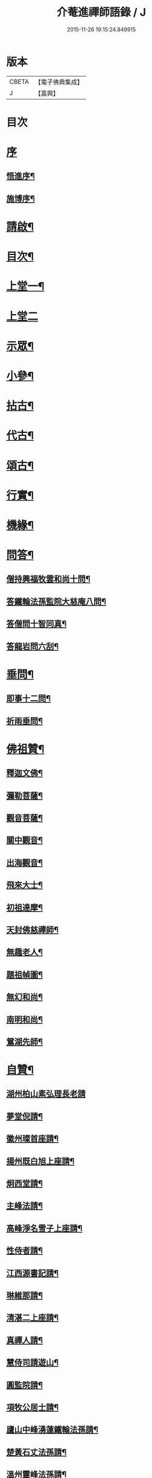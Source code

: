 #+TITLE: 介菴進禪師語錄 / J
#+DATE: 2015-11-26 19:15:24.849915
* 版本
 |     CBETA|【電子佛典集成】|
 |         J|【嘉興】    |

* 目次
* [[file:KR6q0443_001.txt::001-0323a1][序]]
** [[file:KR6q0443_001.txt::001-0323a2][悟進序¶]]
** [[file:KR6q0443_001.txt::0323b8][施博序¶]]
* [[file:KR6q0443_001.txt::0324a2][請啟¶]]
* [[file:KR6q0443_001.txt::0324a22][目次¶]]
* [[file:KR6q0443_001.txt::0324c4][上堂一¶]]
* [[file:KR6q0443_002.txt::002-0329b3][上堂二]]
* [[file:KR6q0443_003.txt::003-0334a4][示眾¶]]
* [[file:KR6q0443_004.txt::004-0338a4][小參¶]]
* [[file:KR6q0443_005.txt::005-0341a4][拈古¶]]
* [[file:KR6q0443_005.txt::0341c17][代古¶]]
* [[file:KR6q0443_005.txt::0342b2][頌古¶]]
* [[file:KR6q0443_005.txt::0343a22][行實¶]]
* [[file:KR6q0443_006.txt::006-0344b4][機緣¶]]
* [[file:KR6q0443_006.txt::0347c2][問答¶]]
** [[file:KR6q0443_006.txt::0347c3][僧持興福牧雲和尚十問¶]]
** [[file:KR6q0443_006.txt::0347c23][答鐵輪法孫監院大慈庵八問¶]]
** [[file:KR6q0443_006.txt::0348a10][答僧問十智同真¶]]
** [[file:KR6q0443_006.txt::0348b3][答龍岩問六刮¶]]
* [[file:KR6q0443_006.txt::0348b22][垂問¶]]
** [[file:KR6q0443_006.txt::0348b23][即事十二問¶]]
** [[file:KR6q0443_006.txt::0348c10][祈雨垂問¶]]
* [[file:KR6q0443_007.txt::007-0349a4][佛祖贊¶]]
** [[file:KR6q0443_007.txt::007-0349a5][釋迦文佛¶]]
** [[file:KR6q0443_007.txt::007-0349a8][彌勒菩薩¶]]
** [[file:KR6q0443_007.txt::007-0349a11][觀音菩薩¶]]
** [[file:KR6q0443_007.txt::007-0349a28][關中觀音¶]]
** [[file:KR6q0443_007.txt::0349b2][出海觀音¶]]
** [[file:KR6q0443_007.txt::0349b5][飛來大士¶]]
** [[file:KR6q0443_007.txt::0349b8][初祖達摩¶]]
** [[file:KR6q0443_007.txt::0349b17][天封佛慈禪師¶]]
** [[file:KR6q0443_007.txt::0349b23][無趣老人¶]]
** [[file:KR6q0443_007.txt::0349c2][題祖幀圖¶]]
** [[file:KR6q0443_007.txt::0349c22][無幻和尚¶]]
** [[file:KR6q0443_007.txt::0350a5][南明和尚¶]]
** [[file:KR6q0443_007.txt::0350a16][鴛湖先師¶]]
* [[file:KR6q0443_007.txt::0350a30][自贊¶]]
** [[file:KR6q0443_007.txt::0350a30][湖州柏山素弘理長老請]]
** [[file:KR6q0443_007.txt::0350b6][夢堂倪請¶]]
** [[file:KR6q0443_007.txt::0350b10][徽州璨首座請¶]]
** [[file:KR6q0443_007.txt::0350b14][揚州既白旭上座請¶]]
** [[file:KR6q0443_007.txt::0350b21][炯西堂請¶]]
** [[file:KR6q0443_007.txt::0350b26][主峰法請¶]]
** [[file:KR6q0443_007.txt::0350b29][高峰淨名雪子上座請¶]]
** [[file:KR6q0443_007.txt::0350c4][性侍者請¶]]
** [[file:KR6q0443_007.txt::0350c9][江西源書記請¶]]
** [[file:KR6q0443_007.txt::0350c14][琳維那請¶]]
** [[file:KR6q0443_007.txt::0350c17][清湛二上座請¶]]
** [[file:KR6q0443_007.txt::0350c24][真禪人請¶]]
** [[file:KR6q0443_007.txt::0350c28][慧侍司請遊山¶]]
** [[file:KR6q0443_007.txt::0351a3][圓監院請¶]]
** [[file:KR6q0443_007.txt::0351a7][項牧公居士請¶]]
** [[file:KR6q0443_007.txt::0351a11][廬山中峰湧蓮鐵輪法孫請¶]]
** [[file:KR6q0443_007.txt::0351a15][楚黃石丈法孫請¶]]
** [[file:KR6q0443_007.txt::0351a19][溫州靈峰法孫請¶]]
** [[file:KR6q0443_007.txt::0351a22][金明監院請¶]]
** [[file:KR6q0443_007.txt::0351a26][隱川監院請¶]]
** [[file:KR6q0443_007.txt::0351b4][覺禪人請¶]]
** [[file:KR6q0443_007.txt::0351b7][如侍者請¶]]
** [[file:KR6q0443_007.txt::0351b10][明心戒庵主請¶]]
** [[file:KR6q0443_007.txt::0351b14][三塔主峰長老請¶]]
** [[file:KR6q0443_007.txt::0351b20][先福別傳長老請¶]]
* [[file:KR6q0443_007.txt::0351c1][像贊]]
** [[file:KR6q0443_007.txt::0351c2][易贊¶]]
** [[file:KR6q0443_007.txt::0351c6][題陸欽華居士行樂¶]]
** [[file:KR6q0443_007.txt::0351c11][題項別駕小像¶]]
** [[file:KR6q0443_007.txt::0351c15][題錢子無居士小像¶]]
** [[file:KR6q0443_007.txt::0351c19][題淵若師小像¶]]
** [[file:KR6q0443_007.txt::0351c23][題張道生居士像¶]]
** [[file:KR6q0443_007.txt::0351c28][柏山素弘理長老像¶]]
* [[file:KR6q0443_007.txt::0352a12][法語¶]]
** [[file:KR6q0443_007.txt::0352a13][授素弘理上座¶]]
** [[file:KR6q0443_007.txt::0352a20][與祐上座¶]]
** [[file:KR6q0443_007.txt::0352a26][示啟上座¶]]
** [[file:KR6q0443_007.txt::0352b11][示文上座¶]]
** [[file:KR6q0443_007.txt::0352b18][示敏上座¶]]
** [[file:KR6q0443_007.txt::0352b27][示智上座¶]]
** [[file:KR6q0443_007.txt::0352c4][示豐上座¶]]
** [[file:KR6q0443_007.txt::0352c13][徽州汪朝奉子瑜乞示¶]]
** [[file:KR6q0443_007.txt::0352c30][與施約菴居士]]
** [[file:KR6q0443_007.txt::0353a6][師見元卓日持經咒拈示¶]]
** [[file:KR6q0443_007.txt::0353a14][示禪人¶]]
* [[file:KR6q0443_007.txt::0353a22][書問¶]]
** [[file:KR6q0443_007.txt::0353a23][與葵石朱郡伯¶]]
** [[file:KR6q0443_007.txt::0353b6][與福建普明思達監院¶]]
** [[file:KR6q0443_007.txt::0353b20][與一和尚¶]]
** [[file:KR6q0443_007.txt::0353b30][與項牧公別駕¶]]
** [[file:KR6q0443_007.txt::0353c10][復田道耕居士病中¶]]
** [[file:KR6q0443_007.txt::0353c15][復周蓮齋¶]]
* [[file:KR6q0443_008.txt::008-0354a4][偈頌¶]]
** [[file:KR6q0443_008.txt::008-0354a5][五言律¶]]
*** [[file:KR6q0443_008.txt::008-0354a6][贈張恒所醫士¶]]
*** [[file:KR6q0443_008.txt::008-0354a9][哭鴛湖先師¶]]
*** [[file:KR6q0443_008.txt::008-0354a12][和無趣老人參禪偈三首¶]]
*** [[file:KR6q0443_008.txt::008-0354a19][壬寅夏送主峰都寺歸淮¶]]
*** [[file:KR6q0443_008.txt::008-0354a22][端午¶]]
*** [[file:KR6q0443_008.txt::008-0354a25][癸卯八月示羅子先居士五袟¶]]
*** [[file:KR6q0443_008.txt::008-0354a28][訪黃坡蔡子穀居士¶]]
*** [[file:KR6q0443_008.txt::008-0354a30][春日即事簡埽菴譚司業]]
** [[file:KR6q0443_008.txt::0354b12][五言絕句¶]]
*** [[file:KR6q0443_008.txt::0354b13][金明古蹟六詠¶]]
*** [[file:KR6q0443_008.txt::0354b14][檇李亭¶]]
*** [[file:KR6q0443_008.txt::0354b16][范蠡湖¶]]
*** [[file:KR6q0443_008.txt::0354b18][天封室¶]]
*** [[file:KR6q0443_008.txt::0354b20][一擊軒¶]]
*** [[file:KR6q0443_008.txt::0354b22][獅窟¶]]
*** [[file:KR6q0443_008.txt::0354b24][龍潭¶]]
*** [[file:KR6q0443_008.txt::0354b26][示徒¶]]
*** [[file:KR6q0443_008.txt::0354b30][夏日口占¶]]
*** [[file:KR6q0443_008.txt::0354c2][示乞食¶]]
*** [[file:KR6q0443_008.txt::0354c4][天巖¶]]
*** [[file:KR6q0443_008.txt::0354c6][東巖¶]]
*** [[file:KR6q0443_008.txt::0354c8][警策¶]]
*** [[file:KR6q0443_008.txt::0354c12][心空及第¶]]
*** [[file:KR6q0443_008.txt::0354c14][本地風光¶]]
*** [[file:KR6q0443_008.txt::0354c16][現成受用¶]]
*** [[file:KR6q0443_008.txt::0354c18][漁¶]]
*** [[file:KR6q0443_008.txt::0354c20][樵¶]]
*** [[file:KR6q0443_008.txt::0354c22][耕¶]]
*** [[file:KR6q0443_008.txt::0354c24][牧¶]]
*** [[file:KR6q0443_008.txt::0354c26][湖上步月¶]]
*** [[file:KR6q0443_008.txt::0354c28][口占¶]]
*** [[file:KR6q0443_008.txt::0354c30][聞人自欺拈偈策之¶]]
*** [[file:KR6q0443_008.txt::0355a2][除夕¶]]
*** [[file:KR6q0443_008.txt::0355a4][移竹¶]]
*** [[file:KR6q0443_008.txt::0355a6][廛居即事¶]]
*** [[file:KR6q0443_008.txt::0355a8][與世高上座¶]]
** [[file:KR6q0443_008.txt::0355a12][七言律¶]]
*** [[file:KR6q0443_008.txt::0355a13][金明即事¶]]
*** [[file:KR6q0443_008.txt::0355a17][壽石雨和尚¶]]
*** [[file:KR6q0443_008.txt::0355a21][重陽送一初法弟住院次來韻¶]]
*** [[file:KR6q0443_008.txt::0355a25][答汪玉水居士還家韻¶]]
*** [[file:KR6q0443_008.txt::0355a29][廛居¶]]
*** [[file:KR6q0443_008.txt::0355b3][題雪牛¶]]
*** [[file:KR6q0443_008.txt::0355b7][酬姚自先居士次來韻¶]]
*** [[file:KR6q0443_008.txt::0355b11][蠡湖放生¶]]
*** [[file:KR6q0443_008.txt::0355b15][答天游駱居士來韻¶]]
*** [[file:KR6q0443_008.txt::0355b19][示法燈祖印祝髮¶]]
*** [[file:KR6q0443_008.txt::0355b26][壬辰春與埽菴譚司業話舊拈贈¶]]
*** [[file:KR6q0443_008.txt::0355b30][壽文節法師并賀重建真如寶塔¶]]
*** [[file:KR6q0443_008.txt::0355c4][壬辰夏贈海鹽覲周徐居士用費隱和尚韻¶]]
*** [[file:KR6q0443_008.txt::0355c8][次韻酬仲璘徐居士¶]]
*** [[file:KR6q0443_008.txt::0355c12][天池退院酬澹菴潘居士韻¶]]
*** [[file:KR6q0443_008.txt::0355c16][壬辰冬同右文…¶]]
*** [[file:KR6q0443_008.txt::0355c20][示舒中上人入閩用韻¶]]
*** [[file:KR6q0443_008.txt::0355c24][癸巳春子先昆季請觀梅拈贈¶]]
*** [[file:KR6q0443_008.txt::0355c28][答吳秀才來韻¶]]
*** [[file:KR6q0443_008.txt::0356a3][回院自慨¶]]
*** [[file:KR6q0443_008.txt::0356a7][秋日口占¶]]
*** [[file:KR6q0443_008.txt::0356a11][甲午春喜遠門禪師見謁拈贈¶]]
*** [[file:KR6q0443_008.txt::0356a15][示卜右文居士五十¶]]
*** [[file:KR6q0443_008.txt::0356a19][自述¶]]
*** [[file:KR6q0443_008.txt::0356a23][詠梅¶]]
*** [[file:KR6q0443_008.txt::0356a27][贈蔡子穀居士用來韻¶]]
*** [[file:KR6q0443_008.txt::0356a30][金明佛閣雪月燈次古韻三首]]
*** [[file:KR6q0443_008.txt::0356b11][丁酉春朱欽臣居士請看梅即事¶]]
*** [[file:KR6q0443_008.txt::0356b15][贈徐完愚居士五十¶]]
*** [[file:KR6q0443_008.txt::0356b19][羅子先居士請看梅即事¶]]
*** [[file:KR6q0443_008.txt::0356b23][答三宜和尚¶]]
*** [[file:KR6q0443_008.txt::0356b27][施約菴居士五十¶]]
*** [[file:KR6q0443_008.txt::0356b30][戊戌夏住敬畏菴步周居士韻]]
*** [[file:KR6q0443_008.txt::0356c5][戊戌臘日回院見庭梅被殘示眾¶]]
*** [[file:KR6q0443_008.txt::0356c9][即事示徒¶]]
*** [[file:KR6q0443_008.txt::0356c13][己亥秋壽譚司業七袟¶]]
*** [[file:KR6q0443_008.txt::0356c17][元旦雞聲二首¶]]
*** [[file:KR6q0443_008.txt::0356c24][慨時¶]]
*** [[file:KR6q0443_008.txt::0356c28][癸卯春送主峰首座重整三塔寺¶]]
*** [[file:KR6q0443_008.txt::0357a2][禱雨戒殺¶]]
*** [[file:KR6q0443_008.txt::0357a6][廛居¶]]
*** [[file:KR6q0443_008.txt::0357a10][示耕即事¶]]
*** [[file:KR6q0443_008.txt::0357b21][新霽¶]]
** [[file:KR6q0443_008.txt::0357c12][古體¶]]
*** [[file:KR6q0443_008.txt::0357c13][和南明師翁十究竟¶]]
*** [[file:KR6q0443_008.txt::0358a4][和達觀大師夜行偈¶]]
*** [[file:KR6q0443_008.txt::0358a9][破衲歌¶]]
*** [[file:KR6q0443_008.txt::0358a22][苦雨歌¶]]
*** [[file:KR6q0443_008.txt::0358a30][知足歌和子蕃朱居士韻¶]]
*** [[file:KR6q0443_008.txt::0358b9][手卷¶]]
*** [[file:KR6q0443_008.txt::0358b11][芒鞋¶]]
*** [[file:KR6q0443_008.txt::0358b13][斗笠¶]]
*** [[file:KR6q0443_008.txt::0358b15][竹杖¶]]
*** [[file:KR6q0443_008.txt::0358b17][縛帚¶]]
*** [[file:KR6q0443_008.txt::0358b22][過嚴灘弔子陵¶]]
*** [[file:KR6q0443_008.txt::0358b25][數珠頌示人¶]]
*** [[file:KR6q0443_008.txt::0358b27][聞舉子先居士德行¶]]
*** [[file:KR6q0443_008.txt::0358b29][次韻酬高五采文學¶]]
** [[file:KR6q0443_009.txt::009-0359a4][七言絕句¶]]
*** [[file:KR6q0443_009.txt::009-0359a5][示當湖陸永侯文學¶]]
*** [[file:KR6q0443_009.txt::009-0359a8][示鍾溪晉侯葉文學¶]]
*** [[file:KR6q0443_009.txt::009-0359a11][喜願菴禪師過訪¶]]
*** [[file:KR6q0443_009.txt::009-0359a14][示折蠟梅¶]]
*** [[file:KR6q0443_009.txt::009-0359a17][示子先羅居士¶]]
*** [[file:KR6q0443_009.txt::009-0359a20][懷餘杭余棲雲居士¶]]
*** [[file:KR6q0443_009.txt::009-0359a23][寄朱清遠居士¶]]
*** [[file:KR6q0443_009.txt::009-0359a26][慰約菴施居士病中¶]]
*** [[file:KR6q0443_009.txt::009-0359a29][偶成¶]]
*** [[file:KR6q0443_009.txt::0359b2][示瞽者舂米¶]]
*** [[file:KR6q0443_009.txt::0359b5][出閩題江郎石¶]]
*** [[file:KR6q0443_009.txt::0359b8][和陽明先生良知韻¶]]
*** [[file:KR6q0443_009.txt::0359b13][酬右文卜居士¶]]
*** [[file:KR6q0443_009.txt::0359b16][酬欽臣朱居士¶]]
*** [[file:KR6q0443_009.txt::0359b19][摩雲周居士乞和放生偈¶]]
*** [[file:KR6q0443_009.txt::0359b24][酬中瓚施居士募醬¶]]
*** [[file:KR6q0443_009.txt::0359b27][拽磨¶]]
*** [[file:KR6q0443_009.txt::0359b30][懷祖山福生二禪德¶]]
*** [[file:KR6q0443_009.txt::0359c3][示繡雪巨石¶]]
*** [[file:KR6q0443_009.txt::0359c6][癸巳曹太僕鑒躬居士過院…¶]]
*** [[file:KR6q0443_009.txt::0359c9][箏¶]]
*** [[file:KR6q0443_009.txt::0359c12][示獅吼孫¶]]
*** [[file:KR6q0443_009.txt::0359c15][留宦維那¶]]
*** [[file:KR6q0443_009.txt::0359c18][答徐敬可居士次放生偈韻¶]]
*** [[file:KR6q0443_009.txt::0359c23][丙申觀音誕日出山即事¶]]
*** [[file:KR6q0443_009.txt::0359c26][鷹¶]]
*** [[file:KR6q0443_009.txt::0359c29][因士持紙求示¶]]
*** [[file:KR6q0443_009.txt::0360a3][示磨粉炊糕¶]]
*** [[file:KR6q0443_009.txt::0360a6][掃鴛湖先師塔¶]]
*** [[file:KR6q0443_009.txt::0360a11][示眾¶]]
*** [[file:KR6q0443_009.txt::0360a14][示羅子先四十¶]]
*** [[file:KR6q0443_009.txt::0360a17][禮虎丘隆祖塔¶]]
*** [[file:KR6q0443_009.txt::0360a20][風鈴頌¶]]
*** [[file:KR6q0443_009.txt::0360a23][讀易¶]]
*** [[file:KR6q0443_009.txt::0360a26][啟華嚴會齋單¶]]
*** [[file:KR6q0443_009.txt::0360a29][火炮頌¶]]
*** [[file:KR6q0443_009.txt::0360b2][偶成¶]]
*** [[file:KR6q0443_009.txt::0360b5][夏日面水¶]]
*** [[file:KR6q0443_009.txt::0360b8][慨古¶]]
*** [[file:KR6q0443_009.txt::0360b11][翫月¶]]
*** [[file:KR6q0443_009.txt::0360b14][示徒息諍二首¶]]
*** [[file:KR6q0443_009.txt::0360b19][即事¶]]
*** [[file:KR6q0443_009.txt::0360b22][示病中¶]]
*** [[file:KR6q0443_009.txt::0360b25][贈斷愚姪掩關¶]]
*** [[file:KR6q0443_009.txt::0360b28][示雪宗悅眾¶]]
*** [[file:KR6q0443_009.txt::0360b30][贈金居士送子出家]]
*** [[file:KR6q0443_009.txt::0360c6][酬文節法師過訪¶]]
*** [[file:KR6q0443_009.txt::0360c9][周摩雲居士求偈¶]]
*** [[file:KR6q0443_009.txt::0360c12][無禪帳即事¶]]
*** [[file:KR6q0443_009.txt::0360c15][喜劍安法姪禪師即事¶]]
*** [[file:KR6q0443_009.txt::0360c18][示東巖上座¶]]
*** [[file:KR6q0443_009.txt::0360c21][立冬即事¶]]
*** [[file:KR6q0443_009.txt::0360c24][勸斷愚法姪啟關¶]]
*** [[file:KR6q0443_009.txt::0360c27][冬至¶]]
*** [[file:KR6q0443_009.txt::0360c30][示項牧公別駕¶]]
*** [[file:KR6q0443_009.txt::0361a3][示古巖知客¶]]
*** [[file:KR6q0443_009.txt::0361a6][除夕¶]]
*** [[file:KR6q0443_009.txt::0361a9][入新方丈酬曹秋嶽司農¶]]
*** [[file:KR6q0443_009.txt::0361a12][示範維那¶]]
*** [[file:KR6q0443_009.txt::0361a15][自娛¶]]
*** [[file:KR6q0443_009.txt::0361a18][答曹秋嶽司農¶]]
*** [[file:KR6q0443_009.txt::0361a21][寄禪人¶]]
*** [[file:KR6q0443_009.txt::0361a24][示陸緣度居士¶]]
*** [[file:KR6q0443_009.txt::0361a27][示淨名雪子上座¶]]
*** [[file:KR6q0443_009.txt::0361a30][贈羅又先文學¶]]
*** [[file:KR6q0443_009.txt::0361b3][上元和無際祖師走馬燈¶]]
*** [[file:KR6q0443_009.txt::0361b10][師垂語云時當酷暑大地火燃…¶]]
*** [[file:KR6q0443_009.txt::0361b13][壬寅春仲即事¶]]
*** [[file:KR6q0443_009.txt::0361b20][貧頌¶]]
*** [[file:KR6q0443_009.txt::0361b23][瓔珞粥¶]]
*** [[file:KR6q0443_009.txt::0361b26][佛音尼在羅子先家作鞋…¶]]
*** [[file:KR6q0443_009.txt::0361c3][示夢菴書記¶]]
*** [[file:KR6q0443_009.txt::0361c6][示空有知浴¶]]
*** [[file:KR6q0443_009.txt::0361c9][過楞嚴弔紫柏大師¶]]
*** [[file:KR6q0443_009.txt::0361c12][示身雲法孫¶]]
*** [[file:KR6q0443_009.txt::0361c15][示朗上人¶]]
*** [[file:KR6q0443_009.txt::0361c18][庚子八月朔旦為范大夫受戒偈引¶]]
*** [[file:KR6q0443_009.txt::0361c24][瓦¶]]
*** [[file:KR6q0443_009.txt::0361c27][樹燈偈示慧峰八十壽¶]]
*** [[file:KR6q0443_009.txt::0361c30][示衍法華維那¶]]
*** [[file:KR6q0443_009.txt::0362a3][示佛心¶]]
*** [[file:KR6q0443_009.txt::0362a6][示靈虛¶]]
*** [[file:KR6q0443_009.txt::0362a9][示眾¶]]
*** [[file:KR6q0443_009.txt::0362a12][雨中向日葵示梵為¶]]
*** [[file:KR6q0443_009.txt::0362a15][種田¶]]
*** [[file:KR6q0443_009.txt::0362a18][隱川即事¶]]
*** [[file:KR6q0443_009.txt::0362a23][示照先¶]]
*** [[file:KR6q0443_009.txt::0362a26][示舜日杲法孫¶]]
*** [[file:KR6q0443_009.txt::0362a29][示寶如玉法孫¶]]
*** [[file:KR6q0443_009.txt::0362b2][住敬畏庵示眾¶]]
*** [[file:KR6q0443_009.txt::0362b5][曉窗即事書為羅子後又先叔姪¶]]
*** [[file:KR6q0443_009.txt::0362b8][示周蓮齋居士遠過隱川¶]]
*** [[file:KR6q0443_009.txt::0362b11][示羅居士捨地重脩建祖塔二首¶]]
*** [[file:KR6q0443_009.txt::0362b16][留文允言居士度夏¶]]
*** [[file:KR6q0443_009.txt::0362b19][示休巖壁法孫¶]]
*** [[file:KR6q0443_009.txt::0362b22][示耕十頌¶]]
**** [[file:KR6q0443_009.txt::0362b22][引]]
**** [[file:KR6q0443_009.txt::0362b28][未耕¶]]
**** [[file:KR6q0443_009.txt::0362b30][開荒]]
**** [[file:KR6q0443_009.txt::0362c4][下種¶]]
**** [[file:KR6q0443_009.txt::0362c7][灌水¶]]
**** [[file:KR6q0443_009.txt::0362c10][耘草¶]]
**** [[file:KR6q0443_009.txt::0362c13][刈實¶]]
**** [[file:KR6q0443_009.txt::0362c16][登場¶]]
**** [[file:KR6q0443_009.txt::0362c19][篩颺¶]]
**** [[file:KR6q0443_009.txt::0362c22][上倉¶]]
**** [[file:KR6q0443_009.txt::0362c25][賑濟¶]]
*** [[file:KR6q0443_009.txt::0362c28][和普明牧牛頌¶]]
**** [[file:KR6q0443_009.txt::0362c29][未牧¶]]
**** [[file:KR6q0443_009.txt::0363a2][初調¶]]
**** [[file:KR6q0443_009.txt::0363a5][受制¶]]
**** [[file:KR6q0443_009.txt::0363a8][回首¶]]
**** [[file:KR6q0443_009.txt::0363a11][馴伏¶]]
**** [[file:KR6q0443_009.txt::0363a14][無礙¶]]
**** [[file:KR6q0443_009.txt::0363a17][任運¶]]
**** [[file:KR6q0443_009.txt::0363a20][相忘¶]]
**** [[file:KR6q0443_009.txt::0363a23][獨炤¶]]
**** [[file:KR6q0443_009.txt::0363a26][雙泯¶]]
*** [[file:KR6q0443_009.txt::0363a29][和宋天封佛慈禪師蜜蜂頌¶]]
* [[file:KR6q0443_010.txt::010-0364a4][疏引¶]]
** [[file:KR6q0443_010.txt::010-0364a5][募脩金明寺緣起¶]]
** [[file:KR6q0443_010.txt::010-0364a16][乞脩造偈引¶]]
** [[file:KR6q0443_010.txt::010-0364a26][大乘庵募重裝佛像偈引¶]]
** [[file:KR6q0443_010.txt::010-0364a30][普明脩造引]]
** [[file:KR6q0443_010.txt::0364b13][齋單¶]]
** [[file:KR6q0443_010.txt::0364b19][敬畏庵緣起¶]]
** [[file:KR6q0443_010.txt::0364c5][化齋米疏¶]]
** [[file:KR6q0443_010.txt::0364c11][化燈油引¶]]
* [[file:KR6q0443_010.txt::0364c22][序跋¶]]
** [[file:KR6q0443_010.txt::0364c23][源流頌序¶]]
** [[file:KR6q0443_010.txt::0365a7][鴛湖和尚頌古序¶]]
** [[file:KR6q0443_010.txt::0365a19][跋無趣和尚真蹟¶]]
** [[file:KR6q0443_010.txt::0365a27][隱川集自敘¶]]
** [[file:KR6q0443_010.txt::0365b10][跋子蕃朱居士寶夢記¶]]
** [[file:KR6q0443_010.txt::0365b14][跋南明和尚語錄¶]]
* [[file:KR6q0443_010.txt::0365b22][箴銘¶]]
** [[file:KR6q0443_010.txt::0365b23][即事偶箴¶]]
** [[file:KR6q0443_010.txt::0365c8][牙銘¶]]
** [[file:KR6q0443_010.txt::0365c13][眼鏡銘¶]]
** [[file:KR6q0443_010.txt::0365c15][獅子玉章銘¶]]
** [[file:KR6q0443_010.txt::0365c18][玉魚銘¶]]
** [[file:KR6q0443_010.txt::0365c21][佛牙櫃銘¶]]
* [[file:KR6q0443_010.txt::0366a2][佛事¶]]
** [[file:KR6q0443_010.txt::0366a3][為徑山曇周師火¶]]
** [[file:KR6q0443_010.txt::0366a8][為敬畏庵蓮禪人掩龕¶]]
** [[file:KR6q0443_010.txt::0366a14][又火¶]]
** [[file:KR6q0443_010.txt::0366a17][為萬福庵法林上座火¶]]
** [[file:KR6q0443_010.txt::0366a24][為母賀氏孺人掩棺¶]]
** [[file:KR6q0443_010.txt::0366a29][起棺¶]]
** [[file:KR6q0443_010.txt::0366b3][掩土¶]]
** [[file:KR6q0443_010.txt::0366b7][為張恒所居士掩龕¶]]
** [[file:KR6q0443_010.txt::0366b11][為柏山素弘理長老起龕¶]]
** [[file:KR6q0443_010.txt::0366b16][舉火¶]]
** [[file:KR6q0443_010.txt::0366b20][入塔¶]]
** [[file:KR6q0443_010.txt::0366b25][為太倉宦陳修長老封龕¶]]
** [[file:KR6q0443_010.txt::0366b30][為敬畏庵日明耆舊火¶]]
** [[file:KR6q0443_010.txt::0366c5][為得中知客火¶]]
** [[file:KR6q0443_010.txt::0366c9][為本智上人火¶]]
** [[file:KR6q0443_010.txt::0366c14][曹繼宗請為郁氏全玉掩棺¶]]
** [[file:KR6q0443_010.txt::0366c20][為張居士火¶]]
** [[file:KR6q0443_010.txt::0366c26][為香祖蘭公掩棺¶]]
** [[file:KR6q0443_010.txt::0367a3][為報忠德安公火¶]]
** [[file:KR6q0443_010.txt::0367a9][為倪全壽起棺¶]]
** [[file:KR6q0443_010.txt::0367a13][舉火¶]]
** [[file:KR6q0443_010.txt::0367a16][為無塵上座火¶]]
** [[file:KR6q0443_010.txt::0367a20][為秋澗禪人火¶]]
** [[file:KR6q0443_010.txt::0367a27][為心融境師火¶]]
* [[file:KR6q0443_010.txt::0367c1][附]]
** [[file:KR6q0443_010.txt::0367c2][序¶]]
** [[file:KR6q0443_010.txt::0368c2][源流頌¶]]
*** [[file:KR6q0443_010.txt::0368c6][西天¶]]
**** [[file:KR6q0443_010.txt::0368c6][本祖釋迦世尊]]
**** [[file:KR6q0443_010.txt::0368c14][始祖摩訶迦葉尊者]]
**** [[file:KR6q0443_010.txt::0368c21][二祖阿難尊者]]
**** [[file:KR6q0443_010.txt::0368c30][三祖商那和修尊者]]
**** [[file:KR6q0443_010.txt::0369a9][四祖優波鞠多尊者]]
**** [[file:KR6q0443_010.txt::0369a20][五祖提多迦尊者]]
**** [[file:KR6q0443_010.txt::0369a28][六祖彌遮迦尊者]]
**** [[file:KR6q0443_010.txt::0369b7][七祖婆須密尊者]]
**** [[file:KR6q0443_010.txt::0369b15][八祖佛陀難提尊者]]
**** [[file:KR6q0443_010.txt::0369b26][九祖伏馱密多尊者]]
**** [[file:KR6q0443_010.txt::0369c4][十祖脅尊者]]
**** [[file:KR6q0443_010.txt::0369c12][十一祖富那夜奢尊者]]
**** [[file:KR6q0443_010.txt::0369c21][十二祖馬鳴尊者]]
**** [[file:KR6q0443_010.txt::0369c30][十三祖迦毘摩羅尊者]]
**** [[file:KR6q0443_010.txt::0370a10][十四祖龍樹尊者]]
**** [[file:KR6q0443_010.txt::0370a17][十五祖迦那提婆尊者]]
**** [[file:KR6q0443_010.txt::0370b2][十六祖羅睺羅多尊者]]
**** [[file:KR6q0443_010.txt::0370b25][十七祖僧伽難提尊者]]
**** [[file:KR6q0443_010.txt::0370c9][十八祖伽耶舍多尊者]]
**** [[file:KR6q0443_010.txt::0370c17][十九祖鳩摩羅多尊者]]
**** [[file:KR6q0443_010.txt::0370c28][二十祖闍夜多尊者]]
**** [[file:KR6q0443_010.txt::0371a10][二十一祖婆修盤頭尊者]]
**** [[file:KR6q0443_010.txt::0371a21][二十二祖摩拏羅尊者]]
**** [[file:KR6q0443_010.txt::0371a29][二十三祖鶴勒那尊者]]
**** [[file:KR6q0443_010.txt::0371b9][二十四祖師子尊者]]
**** [[file:KR6q0443_010.txt::0371b20][二十五祖婆舍斯多尊者]]
**** [[file:KR6q0443_010.txt::0371c5][二十六祖不如密多尊者]]
**** [[file:KR6q0443_010.txt::0371c15][二十七祖般若多羅尊者]]
*** [[file:KR6q0443_010.txt::0372a6][震旦¶]]
**** [[file:KR6q0443_010.txt::0372a6][初祖菩提達磨大師]]
**** [[file:KR6q0443_010.txt::0372a26][二祖慧可大師]]
**** [[file:KR6q0443_010.txt::0372b7][三祖僧璨大師]]
**** [[file:KR6q0443_010.txt::0372b15][四祖道信大師]]
**** [[file:KR6q0443_010.txt::0372b23][五祖弘忍大師]]
**** [[file:KR6q0443_010.txt::0372c8][六祖慧能大師]]
**** [[file:KR6q0443_010.txt::0372c17][曹溪第二世南嶽懷讓禪師]]
**** [[file:KR6q0443_010.txt::0373a4][曹溪第三世江西馬祖道一禪師]]
**** [[file:KR6q0443_010.txt::0373a15][曹溪第四世洪州百丈山懷海禪師]]
**** [[file:KR6q0443_010.txt::0373a25][曹溪第五世洪州黃檗山希運禪師]]
**** [[file:KR6q0443_010.txt::0373b25][曹溪第六世鎮州臨濟義玄禪師]]
**** [[file:KR6q0443_010.txt::0373c5][臨濟第二世魏府興化存獎禪師]]
**** [[file:KR6q0443_010.txt::0373c10][臨濟第三世汝州南院慧顒禪師]]
**** [[file:KR6q0443_010.txt::0373c18][臨濟第四世汝州風穴延沼禪師]]
**** [[file:KR6q0443_010.txt::0374a4][臨濟第五世汝州首山省念禪師]]
**** [[file:KR6q0443_010.txt::0374a14][臨濟第六世汾州太子院善昭禪師]]
**** [[file:KR6q0443_010.txt::0374a25][臨濟第七世潭州石霜慈明楚圓禪師]]
**** [[file:KR6q0443_010.txt::0374b11][臨濟第八世袁州楊岐方會禪師]]
**** [[file:KR6q0443_010.txt::0374b22][臨濟第九世舒州白雲守端禪師]]
**** [[file:KR6q0443_010.txt::0374c6][臨濟第十世蘄州五祖法演禪師]]
**** [[file:KR6q0443_010.txt::0374c30][臨濟第十一世成都府昭覺寺佛果克勤圓悟禪師¶]]
**** [[file:KR6q0443_010.txt::0375a8][臨濟第十二世平江府虎丘紹隆禪師]]
**** [[file:KR6q0443_010.txt::0375a18][臨濟第十三世明州天童山應菴曇華禪師]]
**** [[file:KR6q0443_010.txt::0375a24][臨濟第十四世明州天童山密菴成傑禪師]]
**** [[file:KR6q0443_010.txt::0375b4][臨濟第十五世夔州府臥龍破菴祖先禪師]]
**** [[file:KR6q0443_010.txt::0375b14][臨濟第十六世徑山無準師範禪師]]
**** [[file:KR6q0443_010.txt::0375b26][臨濟第十七世杭州淨慈斷橋妙倫禪師]]
**** [[file:KR6q0443_010.txt::0375c2][臨濟第十八世天台瑞岩方山寶禪師]]
**** [[file:KR6q0443_010.txt::0375c13][臨濟第十九世天台無見先睹禪師]]
**** [[file:KR6q0443_010.txt::0375c24][臨濟第二十世處州福林白雲智度禪師]]
**** [[file:KR6q0443_010.txt::0376a2][臨濟第二十一世太平府繁昌八峰山古拙俊禪師¶]]
**** [[file:KR6q0443_010.txt::0376a9][臨濟第二十二世川東普州道林無際悟禪師]]
**** [[file:KR6q0443_010.txt::0376a19][臨濟第二十三世南京大崗月溪澄禪師]]
**** [[file:KR6q0443_010.txt::0376b1][臨濟第二十四世大崗夷峰寧禪師]]
**** [[file:KR6q0443_010.txt::0376b6][臨濟第二十五世天目寶芳進禪師]]
**** [[file:KR6q0443_010.txt::0376b14][臨濟第二十六世嘉興東塔野翁曉禪師]]
**** [[file:KR6q0443_010.txt::0376b24][臨濟第二十七世嘉興敬畏無趣如空禪師]]
**** [[file:KR6q0443_010.txt::0376c6][臨濟第二十八世徑山無幻性沖禪師]]
**** [[file:KR6q0443_010.txt::0376c19][臨濟第二十九世興善南明慧廣禪師]]
**** [[file:KR6q0443_010.txt::0377a6][臨濟第三十世建寧普明玄微妙用禪師]]
* 卷
** [[file:KR6q0443_001.txt][介菴進禪師語錄 1]]
** [[file:KR6q0443_002.txt][介菴進禪師語錄 2]]
** [[file:KR6q0443_003.txt][介菴進禪師語錄 3]]
** [[file:KR6q0443_004.txt][介菴進禪師語錄 4]]
** [[file:KR6q0443_005.txt][介菴進禪師語錄 5]]
** [[file:KR6q0443_006.txt][介菴進禪師語錄 6]]
** [[file:KR6q0443_007.txt][介菴進禪師語錄 7]]
** [[file:KR6q0443_008.txt][介菴進禪師語錄 8]]
** [[file:KR6q0443_009.txt][介菴進禪師語錄 9]]
** [[file:KR6q0443_010.txt][介菴進禪師語錄 10]]
